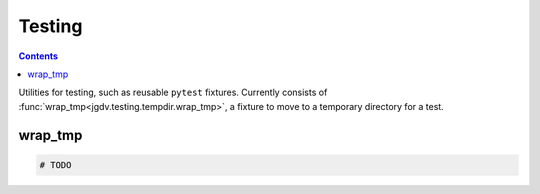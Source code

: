 .. -*- mode: ReST -*-

.. _testing:

=======
Testing
=======

.. contents:: Contents


Utilities for testing, such as reusable ``pytest`` fixtures.
Currently consists of :func:`wrap_tmp<jgdv.testing.tempdir.wrap_tmp>`, a fixture to move to a temporary directory for a test.

--------
wrap_tmp
--------


.. code:: python

          # TODO
          

